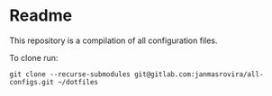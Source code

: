 * Readme
  This repository is a compilation of all configuration files.

  To clone run:
  #+begin_example
  git clone --recurse-submodules git@gitlab.com:janmasrovira/all-configs.git ~/dotfiles
  #+end_example
